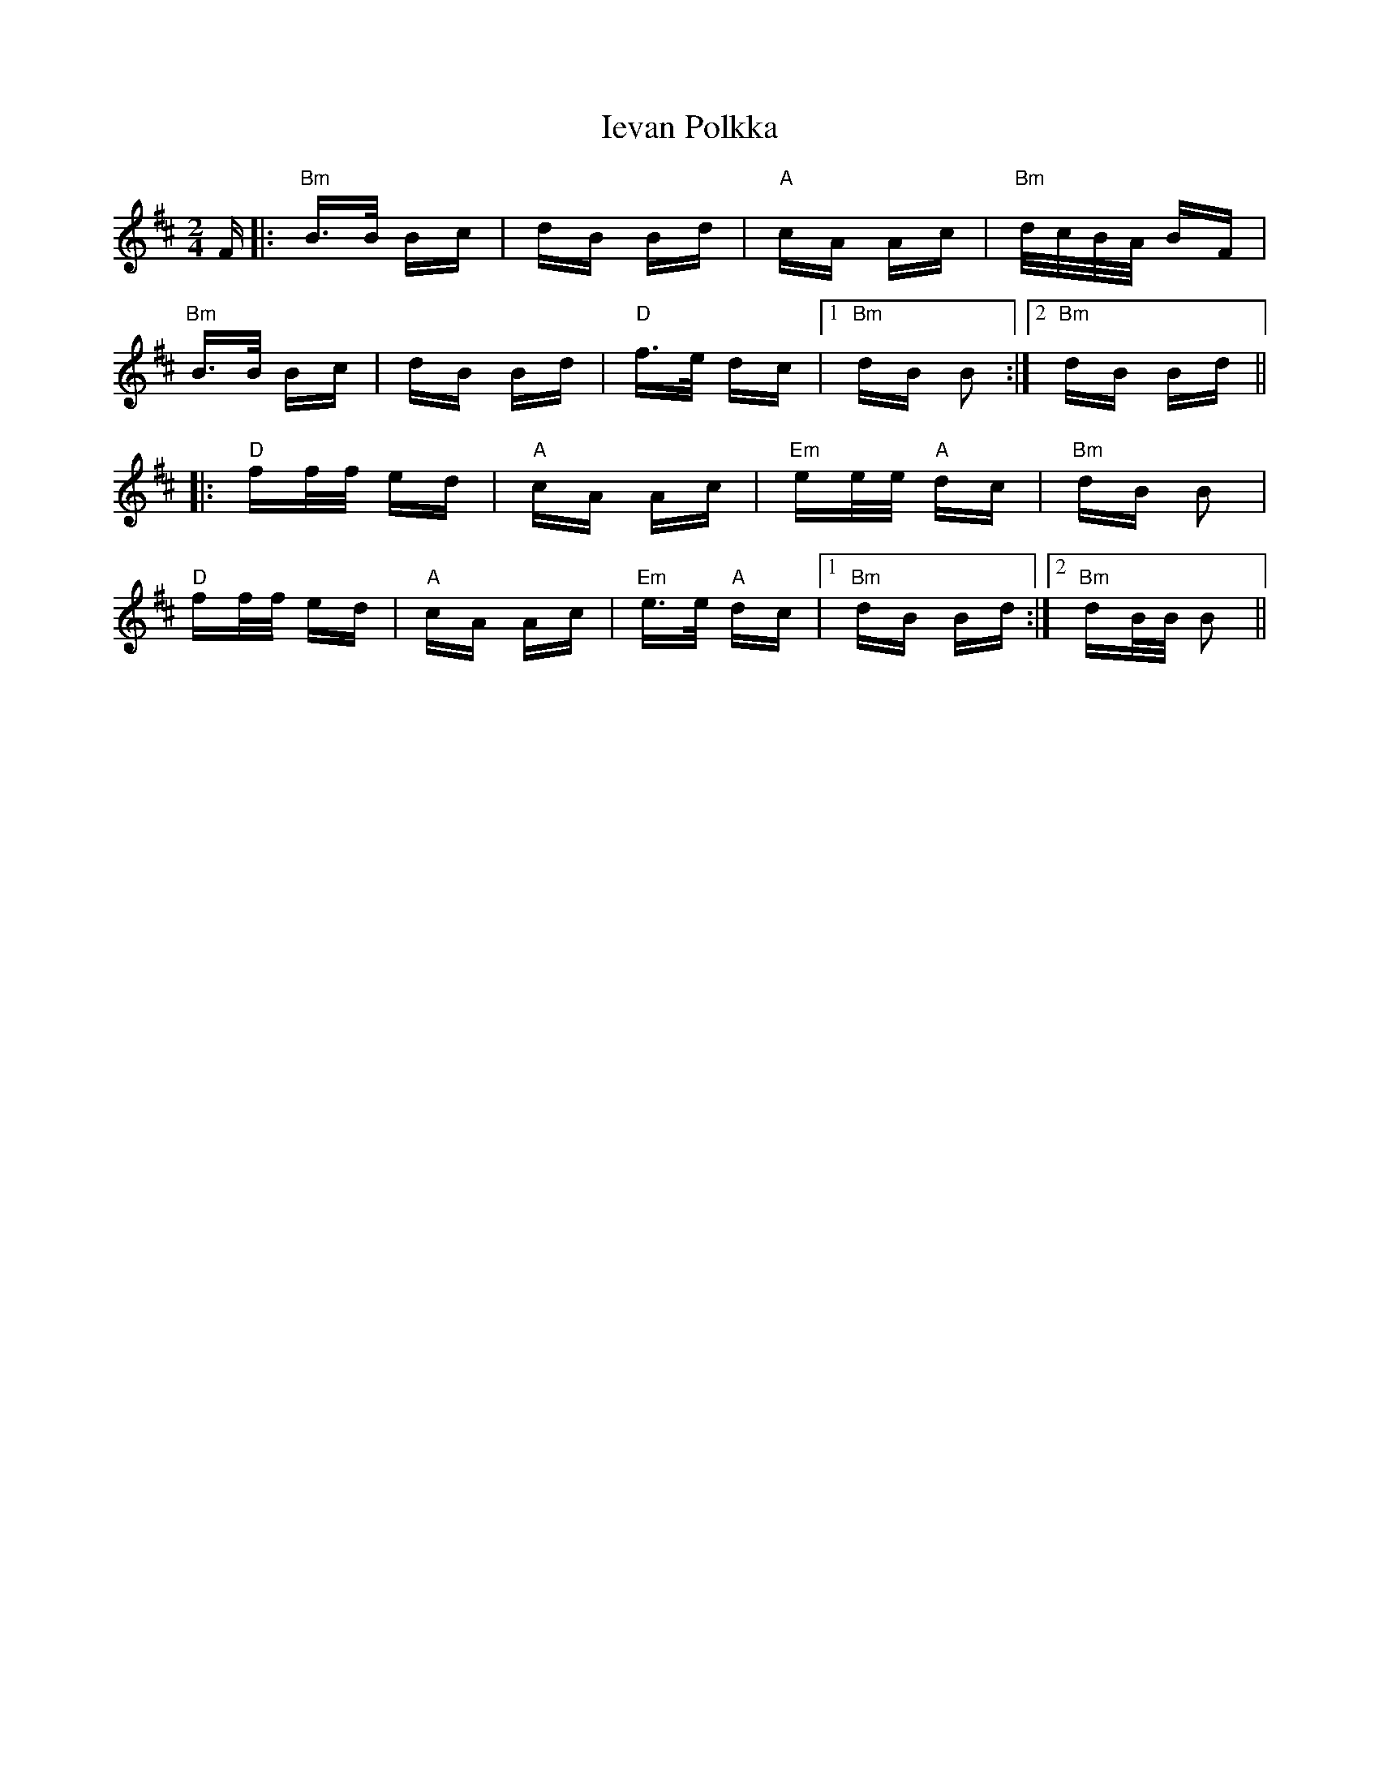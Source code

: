 X: 18746
T: Ievan Polkka
R: polka
M: 2/4
K: Bminor
F|:"Bm"B>B Bc|dB Bd|"A"cA Ac|"Bm"d/c/B/A/ BF|
"Bm"B>B Bc|dB Bd|"D"f>e dc|1 "Bm"dB B2:|2 "Bm"dB Bd||
|:"D"ff/f/ ed|"A"cA Ac|"Em"ee/e/ "A"dc|"Bm"dB B2|
"D"ff/f/ ed|"A"cA Ac|"Em"e>e "A"dc|1 "Bm"dB Bd:|2 "Bm"dB/B/ B2||

